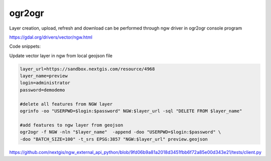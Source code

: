 .. sectionauthor:: Artem Svetlov <artem.svetlov@nextgis.ru>

.. _ngwdev_ogr2ogr:

ogr2ogr
==================

Layer creation, upload, refresh and download can be performed through ngw driver in ogr2ogr console program 

https://gdal.org/drivers/vector/ngw.html

Code snippets:

Update vector layer in ngw from local geojson file

.. sourcecode:: bash

   layer_url=https://sandbox.nextgis.com/resource/4968
   layer_name=preview
   login=administrator
   password=demodemo
   
   #delete all features from NGW layer
   ogrinfo -oo "USERPWD=$login:$password" NGW:$layer_url -sql "DELETE FROM $layer_name"
   
   #add features to ngw layer from geojson
   ogr2ogr -f NGW -nln "$layer_name"  -append -doo "USERPWD=$login:$password" \
   -doo "BATCH_SIZE=100" -t_srs EPSG:3857 "NGW:$layer_url" preview.geojson


https://github.com/nextgis/ngw_external_api_python/blob/9fd06b9a81a2018d3451fbb6f72a85e00d343e21/tests/client.py
